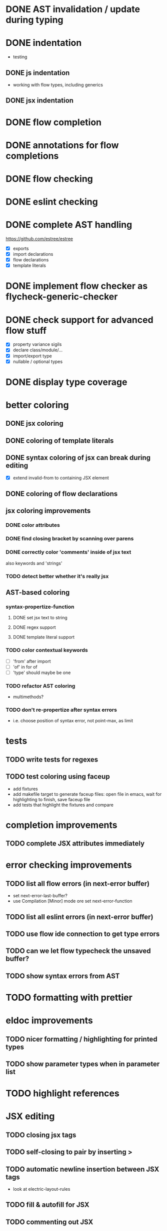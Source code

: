 * DONE AST invalidation / update during typing
  CLOSED: [2017-04-15 Sa 19:24]
* DONE indentation
  CLOSED: [2017-04-16 So 10:24]
 - testing
** DONE js indentation
   CLOSED: [2017-04-16 So 10:24]
 - working with flow types, including generics
** DONE jsx indentation
   CLOSED: [2017-04-16 So 10:24]
* DONE flow completion
  CLOSED: [2017-04-15 Sa 19:24]
* DONE annotations for flow completions
  CLOSED: [2017-04-16 So 01:15]
* DONE flow checking
  CLOSED: [2017-04-14 Fr 23:21]
* DONE eslint checking
  CLOSED: [2017-04-14 Fr 23:21]
* DONE complete AST handling
  CLOSED: [2017-04-16 So 13:49]
https://github.com/estree/estree
 - [X] exports
 - [X] import declarations
 - [X] flow declarations
 - [X] template literals
* DONE implement flow checker as flycheck-generic-checker
  CLOSED: [2017-04-16 So 16:14]
* DONE check support for advanced flow stuff
  CLOSED: [2017-04-16 So 23:02]
 - [X] property variance sigils
 - [X] declare class/module/...
 - [X] import/export type
 - [X] nullable / optional types
* DONE display type coverage
  CLOSED: [2017-04-17 Mo 21:03]
* better coloring
** DONE jsx coloring
   CLOSED: [2017-04-11 Di 22:19]
** DONE coloring of template literals
   CLOSED: [2017-04-16 So 14:24]
** DONE syntax coloring of jsx can break during editing
   CLOSED: [2017-04-16 So 13:19]
 - [X] extend invalid-from to containing JSX element
** DONE coloring of flow declarations
   CLOSED: [2017-04-16 So 23:02]
** jsx coloring improvements
*** DONE color attributes
    CLOSED: [2017-04-14 Fr 22:36]
*** DONE find closing bracket by scanning over parens
    CLOSED: [2017-04-14 Fr 22:36]
*** DONE correctly color 'comments' inside of jsx text
    CLOSED: [2017-04-16 So 10:26]
also keywords and 'strings'
*** TODO detect better whether it's really jsx
** AST-based coloring
*** syntax-propertize-function
**** DONE set jsx text to string
     CLOSED: [2017-04-16 So 13:21]
**** DONE regex support
     CLOSED: [2017-04-16 So 13:24]
**** DONE template literal support
     CLOSED: [2017-04-16 So 14:24]
*** TODO color contextual keywords
 - [ ] 'from' after import
 - [ ] 'of' in for of
 - [ ] 'type' should maybe be one
*** TODO refactor AST coloring
 - multimethods?
*** TODO don't re-propertize after syntax errors
 - i.e. choose position of syntax error, not point-max, as limit
* tests
** TODO write tests for regexes
** TODO test coloring using faceup
  - add fixtures
  - add makefile target to generate faceup files: open file in emacs, wait for
    highlighting to finish, save faceup file
  - add tests that highlight the fixtures and compare
* completion improvements
** TODO complete JSX attributes immediately
* error checking improvements
** TODO list all flow errors (in next-error buffer)
  - set next-error-last-buffer?
  - use Compilation [Minor] mode ore set next-error-function
** TODO list all eslint errors (in next-error buffer)
** TODO use flow ide connection to get type errors
** TODO can we let flow typecheck the unsaved buffer?
** TODO show syntax errors from AST
* TODO formatting with prettier
* eldoc improvements
** TODO nicer formatting / highlighting for printed types
** TODO show parameter types when in parameter list
* TODO highlight references
* JSX editing
** TODO closing jsx tags
** TODO self-closing to pair by inserting >
** TODO automatic newline insertion between JSX tags
  - look at electric-layout-rules
** TODO fill & autofill for JSX
** TODO commenting out JSX
** TODO slurping/barfing
** TODO evil-cleverparens support
** TODO evil-matchit
* TODO expand-region support for JSX and other AST constructs
* TODO update Cask file etc.
* TODO use flow binary from node modules
* TODO use eslint from node modules
* snippets
 - const, let
 - function
 - class
 - render
* jest watch integration
** TODO run jest watch in buffer
** TODO show errors inline (?)
** TODO show snapshot diffs
** TODO show test results in a nice hierarchical view
** TODO add commands
 - run tests in buffer
 - run all tests
 - toggle automatic run
 - update snapshots
** TODO coverage display
* quick-fixes for flow errors
** TODO auto-require/import
* refactorings
 - use prettier to print AST for these (at least the more complicated ones)
** TODO rename local
 - [ ] handle patterns & object shorthand
 - [ ] handle exports
** TODO rename exported
** TODO inline local
** TODO extract local
** TODO extract parameter
** TODO extract function
* quick-fixes for eslint errors
** TODO eslint --fix integration
* bugs
** TODO smartparens prevents deleting first character of JSX text
** TODO smartparens can't match delimiters in template literal
